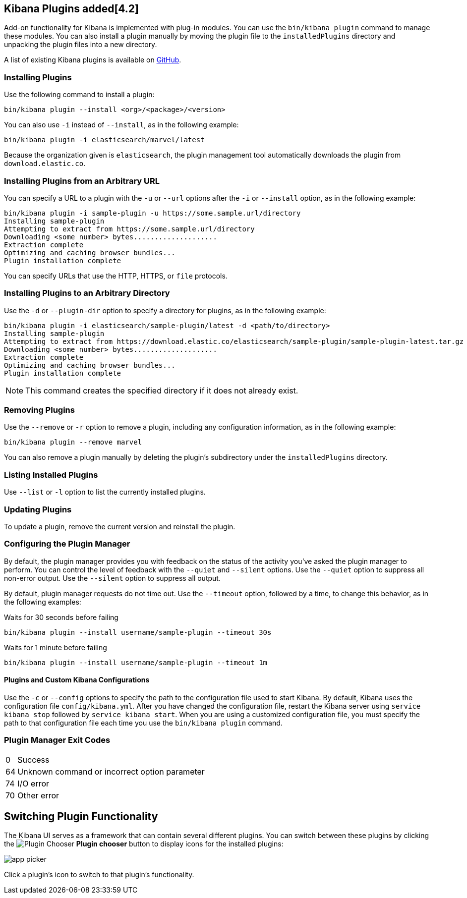 [[kibana-plugins]]
== Kibana Plugins added[4.2]

Add-on functionality for Kibana is implemented with plug-in modules. You can use the `bin/kibana plugin` 
command to manage these modules. You can also install a plugin manually by moving the plugin file to the 
`installedPlugins` directory and unpacking the plugin files into a new directory.

A list of existing Kibana plugins is available on https://github.com/elastic/kibana/wiki/Known-Plugins[GitHub].

[float]
=== Installing Plugins

Use the following command to install a plugin:

[source,shell]
bin/kibana plugin --install <org>/<package>/<version>

You can also use `-i` instead of `--install`, as in the following example:

[source,shell]
bin/kibana plugin -i elasticsearch/marvel/latest

Because the organization given is `elasticsearch`, the plugin management tool automatically downloads the 
plugin from `download.elastic.co`.

[float]
=== Installing Plugins from an Arbitrary URL

You can specify a URL to a plugin with the `-u` or `--url` options after the `-i` or `--install` option, as in the
following example:

[source,shell]
bin/kibana plugin -i sample-plugin -u https://some.sample.url/directory
Installing sample-plugin
Attempting to extract from https://some.sample.url/directory
Downloading <some number> bytes....................
Extraction complete
Optimizing and caching browser bundles...
Plugin installation complete

You can specify URLs that use the HTTP, HTTPS, or `file` protocols.

[float]
=== Installing Plugins to an Arbitrary Directory

Use the `-d` or `--plugin-dir` option to specify a directory for plugins, as in the following example:

[source,shell]
bin/kibana plugin -i elasticsearch/sample-plugin/latest -d <path/to/directory>
Installing sample-plugin
Attempting to extract from https://download.elastic.co/elasticsearch/sample-plugin/sample-plugin-latest.tar.gz
Downloading <some number> bytes....................
Extraction complete
Optimizing and caching browser bundles...
Plugin installation complete

NOTE: This command creates the specified directory if it does not already exist.

[float]
=== Removing Plugins

Use the `--remove` or `-r` option to remove a plugin, including any configuration information, as in the following 
example:

[source,shell]
bin/kibana plugin --remove marvel

You can also remove a plugin manually by deleting the plugin's subdirectory under the `installedPlugins` directory.

[float]
=== Listing Installed Plugins

Use `--list` or `-l` option to list the currently installed plugins.

[float]
=== Updating Plugins

To update a plugin, remove the current version and reinstall the plugin.

[float]
=== Configuring the Plugin Manager

By default, the plugin manager provides you with feedback on the status of the activity you've asked the plugin manager 
to perform. You can control the level of feedback with the `--quiet` and `--silent` options. Use the `--quiet` option to 
suppress all non-error output. Use the `--silent` option to suppress all output.

By default, plugin manager requests do not time out. Use the `--timeout` option, followed by a time, to change this 
behavior, as in the following examples:

[source,shell]
.Waits for 30 seconds before failing
bin/kibana plugin --install username/sample-plugin --timeout 30s

[source,shell]
.Waits for 1 minute before failing
bin/kibana plugin --install username/sample-plugin --timeout 1m

[float]
==== Plugins and Custom Kibana Configurations

Use the `-c` or `--config` options to specify the path to the configuration file used to start Kibana. By default, Kibana 
uses the configuration file `config/kibana.yml`. After you have changed the configuration file, restart the Kibana server using `service kibana stop` followed by `service kibana start`. When you are using a customized configuration file, you must specify the
path to that configuration file each time you use the `bin/kibana plugin` command.

[float]
=== Plugin Manager Exit Codes

[horizontal]
0:: Success
64:: Unknown command or incorrect option parameter
74:: I/O error
70:: Other error

[float]
[[plugin-switcher]]
== Switching Plugin Functionality

The Kibana UI serves as a framework that can contain several different plugins. You can switch between these 
plugins by clicking the image:images/app-button.png[Plugin Chooser] *Plugin chooser* button to display icons for the
installed plugins:

image::images/app-picker.png[]

Click a plugin's icon to switch to that plugin's functionality.
